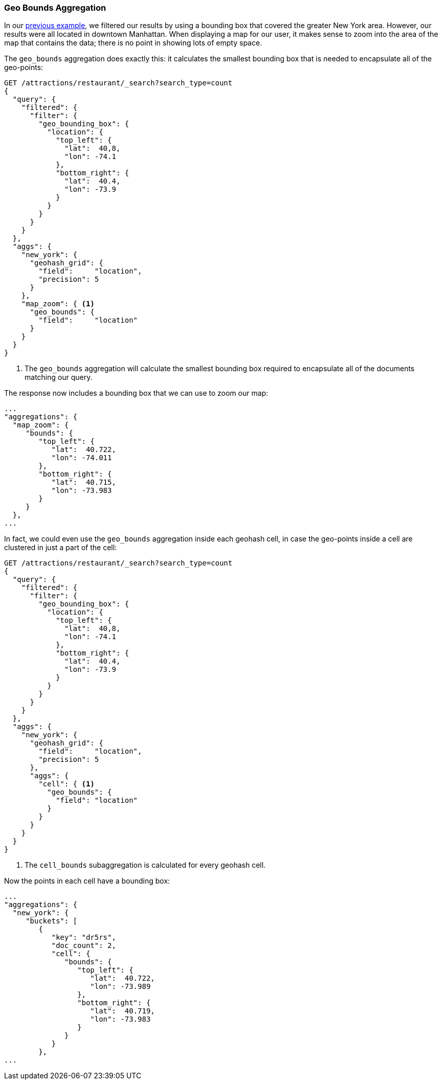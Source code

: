 [[geo-bounds-agg]]
=== Geo Bounds Aggregation

In our <<geohash-grid-agg,previous example>>, we filtered our results by using a
bounding box that covered the greater New York area.((("aggregations", "geo_bounds")))((("geo_bounds aggregation")))  However, our results
were all located in downtown Manhattan.  When displaying a map for our user, it
makes sense to zoom into the area of the map that contains the data; there
is no point in showing lots of empty space.

The `geo_bounds` aggregation does exactly this: it calculates the smallest
bounding box that is needed to encapsulate all of the geo-points:

[source,json]
----------------------------
GET /attractions/restaurant/_search?search_type=count
{
  "query": {
    "filtered": {
      "filter": {
        "geo_bounding_box": {
          "location": {
            "top_left": {
              "lat":  40,8,
              "lon": -74.1
            },
            "bottom_right": {
              "lat":  40.4,
              "lon": -73.9
            }
          }
        }
      }
    }
  },
  "aggs": {
    "new_york": {
      "geohash_grid": {
        "field":     "location",
        "precision": 5
      }
    },
    "map_zoom": { <1>
      "geo_bounds": {
        "field":     "location"
      }
    }
  }
}
----------------------------
<1> The `geo_bounds` aggregation will calculate the smallest bounding box required to encapsulate all of the documents matching our query. 

The response now includes a bounding box that we can use to zoom our map:

[source,json]
----------------------------
...
"aggregations": {
  "map_zoom": {
     "bounds": {
        "top_left": {
           "lat":  40.722,
           "lon": -74.011
        },
        "bottom_right": {
           "lat":  40.715,
           "lon": -73.983
        }
     }
  },
...
----------------------------

In fact, we could even use the `geo_bounds` aggregation inside each geohash
cell,((("geohash cells, geo_bounds aggregation in"))) in case the geo-points inside a cell are clustered in just a part of the
cell:

[source,json]
----------------------------
GET /attractions/restaurant/_search?search_type=count
{
  "query": {
    "filtered": {
      "filter": {
        "geo_bounding_box": {
          "location": {
            "top_left": {
              "lat":  40,8,
              "lon": -74.1
            },
            "bottom_right": {
              "lat":  40.4,
              "lon": -73.9
            }
          }
        }
      }
    }
  },
  "aggs": {
    "new_york": {
      "geohash_grid": {
        "field":     "location",
        "precision": 5
      },
      "aggs": {
        "cell": { <1>
          "geo_bounds": {
            "field": "location"
          }
        }
      }
    }
  }
}
----------------------------
<1> The `cell_bounds` subaggregation is calculated for every geohash cell.

Now the ((("cell_bounds aggregation")))points in each cell have a bounding box:

[source,json]
----------------------------
...
"aggregations": {
  "new_york": {
     "buckets": [
        {
           "key": "dr5rs",
           "doc_count": 2,
           "cell": {
              "bounds": {
                 "top_left": {
                    "lat":  40.722,
                    "lon": -73.989
                 },
                 "bottom_right": {
                    "lat":  40.719,
                    "lon": -73.983
                 }
              }
           }
        },
...
----------------------------


